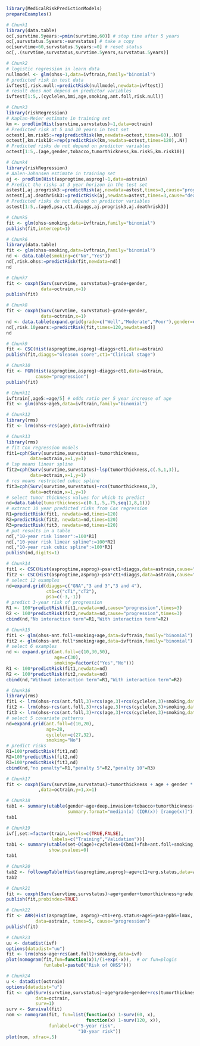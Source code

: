 #+superman-export-target: rmd/html

#+BEGIN_SRC R :results output raw  :exports code  :eval (never-plain-export) :session *R* :cache no
library(MedicalRiskPredictionModels)
prepareExamples()
#+END_SRC

# Chunk: 1-------
#+BEGIN_SRC R  :results output raw  :exports both  :eval (never-plain-export) :session *R* :cache yes  :eval never
# Chunk1
library(data.table)
oc[,survtime.5years:=pmin(survtime,60)] # stop time after 5 years
oc[,survstatus.5years:=survstatus] # take a copy 
oc[survtime>60,survstatus.5years:=0] # reset status
oc[,.(survtime,survstatus,survtime.5years,survstatus.5years)]
#+END_SRC

# Chunk: 2-------
#+BEGIN_SRC R  :results output raw  :exports code  :eval (never-plain-export) :session *R* :cache yes  
# Chunk2
# logistic regression in learn data
nullmodel <- glm(ohss~1,data=ivftrain,family="binomial") 
# predicted risk in test data
ivftest[,risk.null:=predictRisk(nullmodel,newdata=ivftest)]
# result does not depend on predictor variables
ivftest[1:5,.(cyclelen,bmi,age,smoking,ant.foll,risk.null)]
#+END_SRC

# Chunk: 3-------
#+BEGIN_SRC R  :results output raw  :exports code  :eval (never-plain-export) :session *R* :cache yes  
# Chunk3
library(riskRegression)
# Kaplan-Meier estimate in training set
km <- prodlim(Hist(survtime,survstatus)~1,data=octrain)
# Predicted risk at 5 and 10 years in test set
octest[,km.risk5:=rep(predictRisk(km,newdata=octest,times=60),.N)]
octest[,km.risk10:=rep(predictRisk(km,newdata=octest,times=120),.N)]
# Predicted risks do not depend on predictor variables
octest[1:5,.(age,gender,tobacco,tumorthickness,km.risk5,km.risk10)]
#+END_SRC

# Chunk: 4-------
#+BEGIN_SRC R  :results output raw  :exports code  :eval (never-plain-export) :session *R* :cache yes  
# Chunk4
library(riskRegression)
# Aalen-Johansen estimate in training set
aj <- prodlim(Hist(asprogtime,asprog)~1,data=astrain)
# Predict the risks at 3 year horizon in the test set
astest[,aj.progrisk3:=predictRisk(aj,newdata=astest,times=3,cause="progression")]
astest[,aj.deathrisk3:=predictRisk(aj,newdata=astest,times=3,cause="death")]
# Predicted risks do not depend on predictor variables
astest[1:5,.(age5,psa,ct1,diaggs,aj.progrisk3,aj.deathrisk3)]
#+END_SRC

# Chunk: 5-------
#+BEGIN_SRC R :exports code :eval (never-plain-export) :results output   :session *R* :cache yes 
# Chunk5
fit <- glm(ohss~smoking,data=ivftrain,family="binomial")
publish(fit,intercept=1)
#+END_SRC

# Chunk: 6-------
#+BEGIN_SRC R  :results output raw  :exports code  :eval (never-plain-export) :session *R* :cache yes  
# Chunk6
library(data.table)
fit <- glm(ohss~smoking,data=ivftrain,family="binomial")
nd <- data.table(smoking=c("No","Yes"))
nd[,risk.ohss:=predictRisk(fit,newdata=nd)]
nd
#+END_SRC

# Chunk: 7-------
#+BEGIN_SRC R  :results output raw  :exports both  :eval (never-plain-export) :session *R* :cache yes  
# Chunk7
fit <- coxph(Surv(survtime, survstatus)~grade+gender,
             data=octrain,x=1)
publish(fit)
#+END_SRC

# Chunk: 8-------
#+BEGIN_SRC R  :results output raw  :exports code  :eval (never-plain-export) :session *R* :cache yes  
# Chunk8
fit <- coxph(Surv(survtime, survstatus)~grade+gender,
             data=octrain,x=1)
nd <- data.table(expand.grid(grade=c("Well","Moderate","Poor"),gender=c("Male","Female")))
nd[,risk.10years:=predictRisk(fit,times=120,newdata=nd)]
nd
#+END_SRC

# Chunk: 9-------
#+BEGIN_SRC R  :results output raw  :exports code  :eval (never-plain-export) :session *R* :cache yes  
# Chunk9
fit <- CSC(Hist(asprogtime,asprog)~diaggs+ct1,data=astrain)
publish(fit,diaggs="Gleason score",ct1="Clinical stage")
#+END_SRC

# Chunk: 10-------
#+BEGIN_SRC R :exports both :eval (never-plain-export) :results output raw drawer  :session *R* :cache yes 
# Chunk10
fit <- FGR(Hist(asprogtime,asprog)~diaggs+ct1,data=astrain,
           cause="progression")
publish(fit)
#+END_SRC

# Chunk: 11-------
#+BEGIN_SRC R  :results output raw  :exports code  :eval (never-plain-export) :session *R* :cache yes  
# Chunk11
ivftrain[,age5:=age/5] # odds ratio per 5 year increase of age
fit <- glm(ohss~age5,data=ivftrain,family="binomial")
#+END_SRC

# Chunk: 12-------
#+BEGIN_SRC R  :results output raw  :exports code  :eval (never-plain-export) :session *R* :cache yes  
# Chunk12
library(rms)
fit <- lrm(ohss~rcs(age),data=ivftrain)
#+END_SRC

# Chunk: 13-------
#+BEGIN_SRC R  :results output raw  :exports code  :eval (never-plain-export) :session *R* :cache yes  
# Chunk13
library(rms)
# fit Cox regression models
fit1=cph(Surv(survtime,survstatus)~tumorthickness,
         data=octrain,x=1,y=1)
# lsp means linear spline
fit2=cph(Surv(survtime,survstatus)~lsp(tumorthickness,c(.5,1,3)),
         data=octrain,x=1,y=1)
# rcs means restricted cubic spline
fit3=cph(Surv(survtime,survstatus)~rcs(tumorthickness,3),
         data=octrain,x=1,y=1)
# select tumor thickness values for which to predict
nd=data.table(tumorthickness=c(0.1,.5,.75,seq(1,8,1)))
# extract 10 year predicted risks from Cox regression
R1=predictRisk(fit1, newdata=nd,times=120)
R2=predictRisk(fit2, newdata=nd,times=120)
R3=predictRisk(fit3, newdata=nd,times=120)
# put results in a table
nd[,"10-year risk linear":=100*R1]
nd[,"10-year risk linear spline":=100*R2]
nd[,"10-year risk cubic spline":=100*R3]
publish(nd,digits=1)
#+END_SRC

# Chunk: 14-------
#+BEGIN_SRC R  :results output raw  :exports code  :eval (never-plain-export) :session *R* :cache yes  
# Chunk14
fit1 <- CSC(Hist(asprogtime,asprog)~psa+ct1+diaggs,data=astrain,cause="progression")
fit2 <- CSC(Hist(asprogtime,asprog)~psa*ct1+diaggs,data=astrain,cause="progression")
# select 12 examples
nd=expand.grid(diaggs=c("GNA","3 and 3","3 and 4"),
               ct1=c("cT1","cT2"),
               psa=c(-3,-1))
# predict 3-year risk of progression
R1 <- 100*predictRisk(fit1,newdata=nd,cause="progression",times=3)
R2 <- 100*predictRisk(fit2,newdata=nd,cause="progression",times=3)
cbind(nd,"No interaction term"=R1,"With interaction term"=R2)
#+END_SRC

# Chunk: 15-------
#+BEGIN_SRC R :exports both :eval (never-plain-export) :results output raw drawer   :session *R* :cache yes 
# Chunk15
fit1 <- glm(ohss~ant.foll+smoking+age,data=ivftrain,family="binomial")
fit2 <- glm(ohss~ant.foll*smoking+age,data=ivftrain,family="binomial")
# select 6 examples
nd <- expand.grid(ant.foll=c(10,30,50),
                  age=c(30),
                  smoking=factor(c("Yes","No")))
R1 <- 100*predictRisk(fit1,newdata=nd)
R2 <- 100*predictRisk(fit2,newdata=nd)
cbind(nd,"Without interaction term"=R1,"With interaction term"=R2)
#+END_SRC

# Chunk: 16-------
#+BEGIN_SRC R :exports code :eval (never-plain-export) :results output raw drawer   :session *R* :cache yes 
# Chunk16
library(rms)
fit1 <- lrm(ohss~rcs(ant.foll,3)+rcs(age,3)+rcs(cyclelen,3)+smoking,data=ivftrain)
fit2 <- lrm(ohss~rcs(ant.foll,3)+rcs(age,3)+rcs(cyclelen,3)+smoking,data=ivftrain,penalty=5)
fit3 <- lrm(ohss~rcs(ant.foll,3)+rcs(age,3)+rcs(cyclelen,3)+smoking,data=ivftrain,penalty=10)
# select 5 covariate patterns
nd=expand.grid(ant.foll=c(10,20),
               age=28,
               cyclelen=c(27,32),
               smoking="No")
# predict risks
R1=100*predictRisk(fit1,nd)
R2=100*predictRisk(fit2,nd)
R3=100*predictRisk(fit3,nd)
cbind(nd,"no penalty"=R1,"penalty 5"=R2,"penalty 10"=R3)
#+END_SRC

# Chunk: 17-------
#+BEGIN_SRC R  :results output   :exports both  :eval (never-plain-export) :session *R* :cache yes  
# Chunk17
fit <- coxph(Surv(survtime,survstatus)~tumorthickness + age + gender * race * tobacco * site
            ,data=octrain,y=1,x=1)
#+END_SRC

# Chunk: 18-------
#+BEGIN_SRC R  :results output raw drawer  :exports code  :eval (never-plain-export) :session *R* :cache yes 
# Chunk18
tab1 <- summary(utable(gender~age+deep.invasion+tobacco+tumorthickness+grade,data=octrain,
                       summary.format="median(x) (IQR(x)) [range(x)]"),show.pvalue=0)
tab1
#+END_SRC

# Chunk: 19-------
#+BEGIN_SRC R  :results output   :exports code  :eval (never-plain-export) :session *R* :cache yes 
# Chunk19
ivf[,set:=factor(train,levels=c(TRUE,FALSE),
                 labels=c("Training","Validation"))]
tab1 <- summary(utable(set~Q(age)+cyclelen+Q(bmi)+fsh+ant.foll+smoking,data=ivf),
                show.pvalues=0)
tab1
#+END_SRC

# Chunk: 20-------
#+BEGIN_SRC R  :results output raw drawer  :exports code  :eval (never-plain-export) :session *R* :cache yes 
# Chunk20
tab2 <- followupTable(Hist(asprogtime,asprog)~age+ct1+erg.status,data=as,followup.time=5)
tab2
#+END_SRC

# Chunk: 21-------
#+BEGIN_SRC R  :results output raw drawer  :exports code  :eval (never-plain-export) :session *R* :cache yes 
# Chunk21
fit <- coxph(Surv(survtime,survstatus)~age+gender+tumorthickness+grade,data=octrain)
publish(fit,probindex=TRUE)
#+END_SRC

# Chunk: 22-------
#+BEGIN_SRC R  :results output raw drawer  :exports both  :eval (never-plain-export) :session *R* :cache yes 
# Chunk22
fit <- ARR(Hist(asprogtime, asprog)~ct1+erg.status+age5+psa+ppb5+lmax,
           data=astrain, times=5, cause="progression")
publish(fit)
#+END_SRC

# Chunk: 23-------
#+BEGIN_SRC R  :results output raw  :exports code  :eval (never-plain-export) :session *R* :cache yes  
# Chunk23 
uu <- datadist(ivf)
options(datadist="uu")
fit <- lrm(ohss~age+rcs(ant.foll)+smoking,data=ivf)
plot(nomogram(fit,fun=function(x)1/(1+exp(-x)),  # or fun=plogis
              funlabel=paste0("Risk of OHSS")))
#+END_SRC

# Chunk: 24-------
#+BEGIN_SRC R  :results output raw  :exports code  :eval (never-plain-export) :session *R* :cache yes  
# Chunk24 
u <- datadist(octrain)
options(datadist="u")
fit <- cph(Surv(survtime,survstatus)~age*grade+gender+rcs(tumorthickness),
           data=octrain,
           surv=1)
surv <- Survival(fit)
nom <- nomogram(fit, fun=list(function(x) 1-surv(60, x),
                              function(x) 1-surv(120, x)),
                funlabel=c("5-year risk", 
                           "10-year risk"))
plot(nom, xfrac=.5)
#+END_SRC

